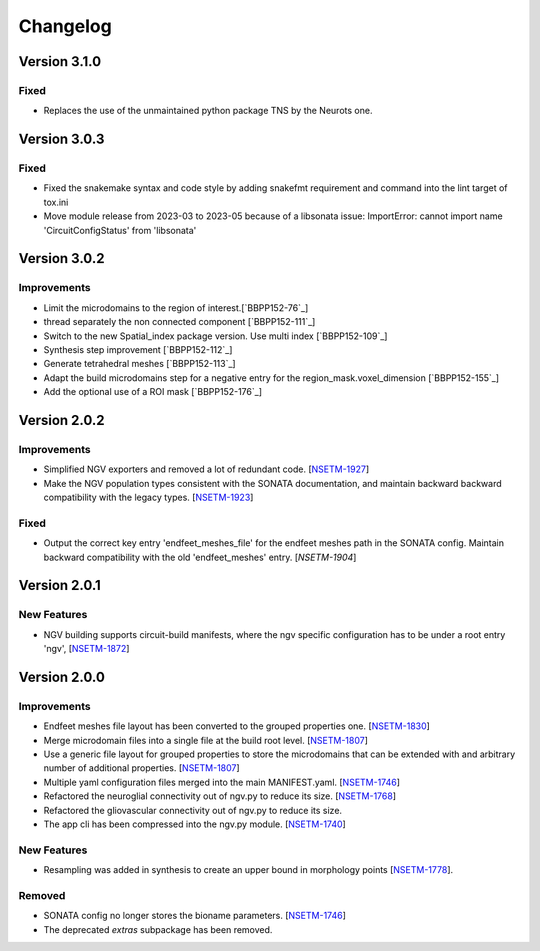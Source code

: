 Changelog
=========


Version 3.1.0
-------------

Fixed
~~~~~

- Replaces the use of the unmaintained python package TNS by the Neurots one.



Version 3.0.3
-------------

Fixed
~~~~~

- Fixed the snakemake syntax and code style by adding snakefmt requirement and command into the lint target of tox.ini
- Move module release from 2023-03 to 2023-05 because of a libsonata issue: ImportError: cannot import name 'CircuitConfigStatus' from 'libsonata'


Version 3.0.2
-------------

Improvements
~~~~~~~~~~~~

- Limit the microdomains to the region of interest.[`BBPP152-76`_]
- thread separately the non connected component [`BBPP152-111`_]
- Switch to the new Spatial_index package version. Use multi index [`BBPP152-109`_]
- Synthesis step improvement [`BBPP152-112`_]
- Generate tetrahedral meshes [`BBPP152-113`_]
- Adapt the build microdomains step for a negative entry for the region_mask.voxel_dimension [`BBPP152-155`_]
- Add the optional use of a ROI mask [`BBPP152-176`_]


Version 2.0.2
-------------

Improvements
~~~~~~~~~~~~

- Simplified NGV exporters and removed a lot of redundant code. [`NSETM-1927`_]
- Make the NGV population types consistent with the SONATA documentation, and maintain backward
  backward compatibility with the legacy types. [`NSETM-1923`_]

Fixed
~~~~~

- Output the correct key entry 'endfeet_meshes_file' for the endfeet meshes path in the SONATA
  config. Maintain backward compatibility with the old 'endfeet_meshes' entry. [`NSETM-1904`]


Version 2.0.1
-------------

New Features
~~~~~~~~~~~~

- NGV building supports circuit-build manifests, where the ngv specific configuration has to be
  under a root entry 'ngv', [`NSETM-1872`_]

Version 2.0.0
-------------

Improvements
~~~~~~~~~~~~

- Endfeet meshes file layout has been converted to the grouped properties one. [`NSETM-1830`_]
- Merge microdomain files into a single file at the build root level. [`NSETM-1807`_]
- Use a generic file layout for grouped properties to store the microdomains that can be extended
  with and arbitrary number of additional properties. [`NSETM-1807`_]
- Multiple yaml configuration files merged into the main MANIFEST.yaml. [`NSETM-1746`_]
- Refactored the neuroglial connectivity out of ngv.py to reduce its size. [`NSETM-1768`_]
- Refactored the gliovascular connectivity out of ngv.py to reduce its size.
- The app cli has been compressed into the ngv.py module. [`NSETM-1740`_]

New Features
~~~~~~~~~~~~
- Resampling was added in synthesis to create an upper bound in morphology points [`NSETM-1778`_]. 

Removed
~~~~~~~

- SONATA config no longer stores the bioname parameters. [`NSETM-1746`_]
- The deprecated `extras` subpackage has been removed.

.. _`NSETM-1927`: https://bbpteam.epfl.ch/project/issues/browse/NSETM-1927
.. _`NSETM-1923`: https://bbpteam.epfl.ch/project/issues/browse/NSETM-1923
.. _`NSETM-1904`: https://bbpteam.epfl.ch/project/issues/browse/NSETM-1904
.. _`NSETM-1872`: https://bbpteam.epfl.ch/project/issues/browse/NSETM-1872
.. _`NSETM-1830`: https://bbpteam.epfl.ch/project/issues/browse/NSETM-1830
.. _`NSETM-1778`: https://bbpteam.epfl.ch/project/issues/browse/NSETM-1778
.. _`NSETM-1807`: https://bbpteam.epfl.ch/project/issues/browse/NSETM-1807
.. _`NSETM-1746`: https://bbpteam.epfl.ch/project/issues/browse/NSETM-1746
.. _`NSETM-1768`: https://bbpteam.epfl.ch/project/issues/browse/NSETM-1768
.. _`NSETM-1740`: https://bbpteam.epfl.ch/project/issues/browse/NSETM-1740
